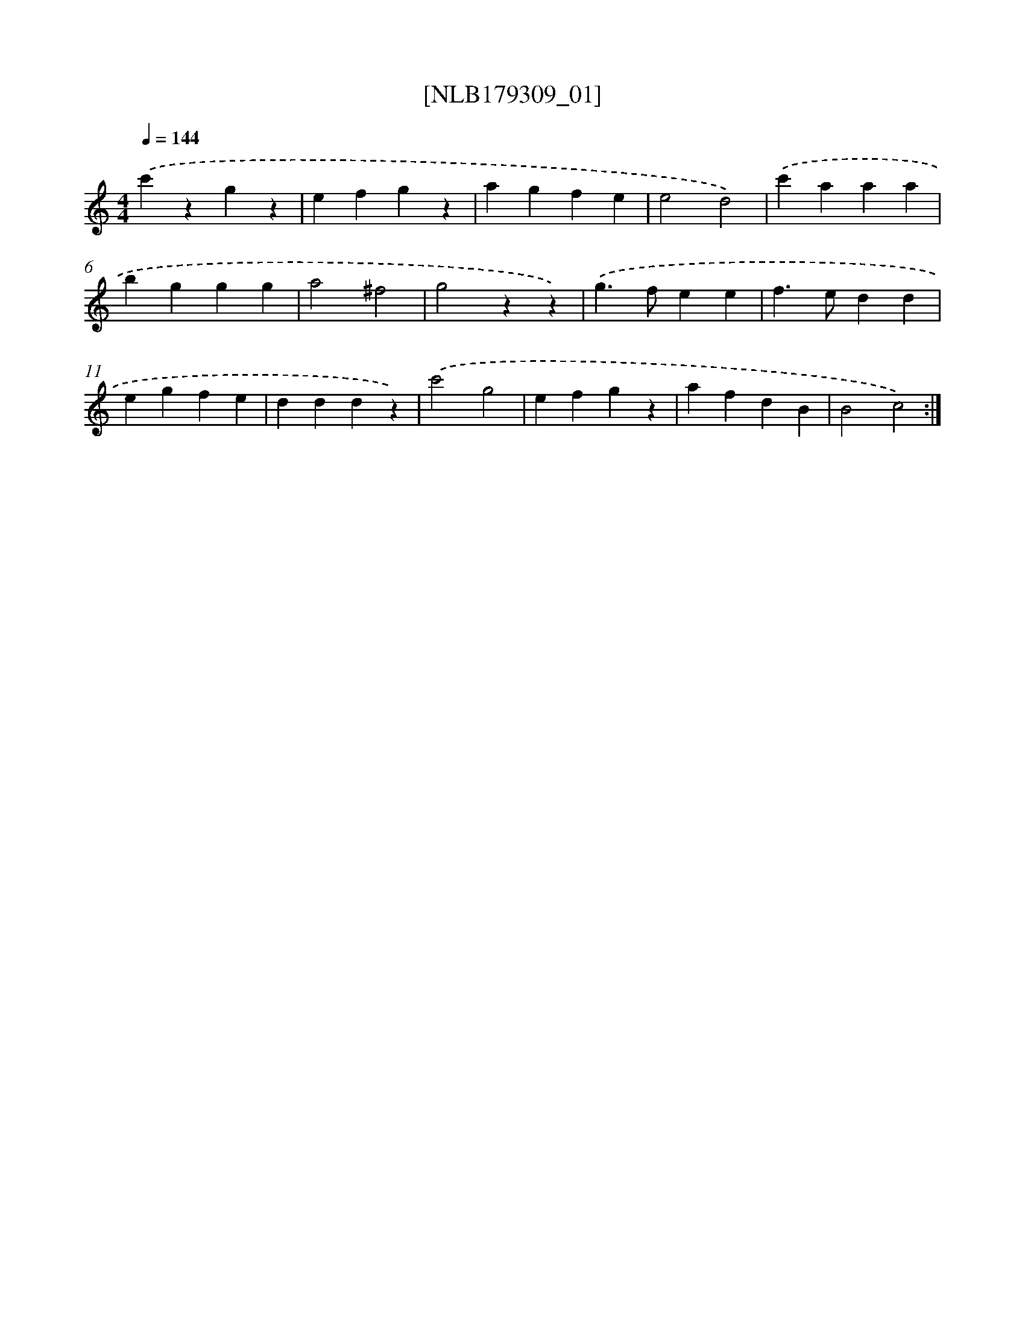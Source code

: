 X: 14761
T: [NLB179309_01]
%%abc-version 2.0
%%abcx-abcm2ps-target-version 5.9.1 (29 Sep 2008)
%%abc-creator hum2abc beta
%%abcx-conversion-date 2018/11/01 14:37:47
%%humdrum-veritas 832028597
%%humdrum-veritas-data 3095409356
%%continueall 1
%%barnumbers 0
L: 1/4
M: 4/4
Q: 1/4=144
K: C clef=treble
.('c'zgz |
efgz |
agfe |
e2d2) |
.('c'aaa |
bggg |
a2^f2 |
g2zz) |
.('g>fee |
f>edd |
egfe |
dddz) |
.('c'2g2 |
efgz |
afdB |
B2c2) :|]
